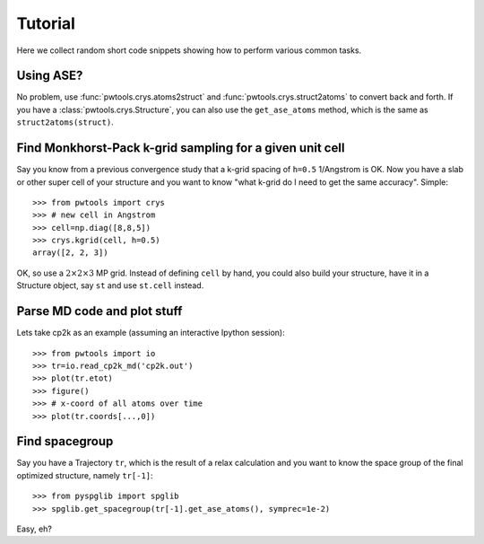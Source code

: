 Tutorial
========

Here we collect random short code snippets showing how to perform various
common tasks.

Using ASE?
----------
No problem, use :func:`pwtools.crys.atoms2struct` and
:func:`pwtools.crys.struct2atoms` to convert back and forth. If you have a
:class:`pwtools.crys.Structure`, you can also use the ``get_ase_atoms`` method,
which is the same as ``struct2atoms(struct)``.

Find Monkhorst-Pack k-grid sampling for a given unit cell
---------------------------------------------------------

Say you know from a previous convergence study that a k-grid spacing of
``h=0.5`` 1/Angstrom is OK. Now you have a slab or other super cell of your
structure and you want to know "what k-grid do I need to get the same
accuracy". Simple::

    >>> from pwtools import crys
    >>> # new cell in Angstrom
    >>> cell=np.diag([8,8,5])
    >>> crys.kgrid(cell, h=0.5)
    array([2, 2, 3])

OK, so use a :math:`2\times2\times3` MP grid. Instead of defining ``cell`` by
hand, you could also build your structure, have it in a Structure object, say
``st`` and use ``st.cell`` instead.

Parse MD code and plot stuff
----------------------------
Lets take cp2k as an example (assuming an interactive Ipython session)::
    
    >>> from pwtools import io
    >>> tr=io.read_cp2k_md('cp2k.out')
    >>> plot(tr.etot)
    >>> figure()
    >>> # x-coord of all atoms over time
    >>> plot(tr.coords[...,0])

Find spacegroup
---------------
Say you have a Trajectory ``tr``, which is the result of a relax calculation and you
want to know the space group of the final optimized structure, namely
``tr[-1]``::

    >>> from pyspglib import spglib
    >>> spglib.get_spacegroup(tr[-1].get_ase_atoms(), symprec=1e-2)

Easy, eh?
